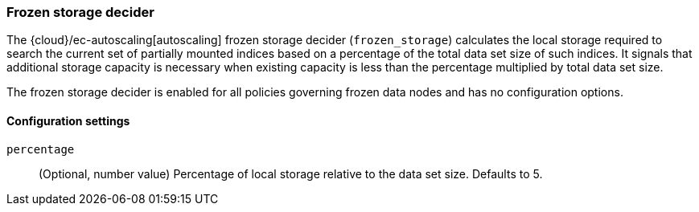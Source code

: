 [role="xpack"]
[[autoscaling-frozen-storage-decider]]
=== Frozen storage decider

The {cloud}/ec-autoscaling[autoscaling] frozen storage decider (`frozen_storage`) calculates the local storage
required to search the current set of partially mounted indices based on a
percentage of the total data set size of such indices. It signals that
additional storage capacity is necessary when existing capacity is less than the
percentage multiplied by total data set size.

The frozen storage decider is enabled for all policies governing frozen data
nodes and has no configuration options.

[[autoscaling-frozen-storage-decider-settings]]
==== Configuration settings

`percentage`::
(Optional, number value)
Percentage of local storage relative to the data set size. Defaults to 5.

